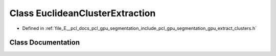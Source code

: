 .. _exhale_class_classpcl_1_1gpu_1_1_euclidean_cluster_extraction:

Class EuclideanClusterExtraction
================================

- Defined in :ref:`file_E__pcl_docs_pcl_gpu_segmentation_include_pcl_gpu_segmentation_gpu_extract_clusters.h`


Class Documentation
-------------------


.. doxygenclass:: pcl::gpu::EuclideanClusterExtraction
   :members:
   :protected-members:
   :undoc-members: